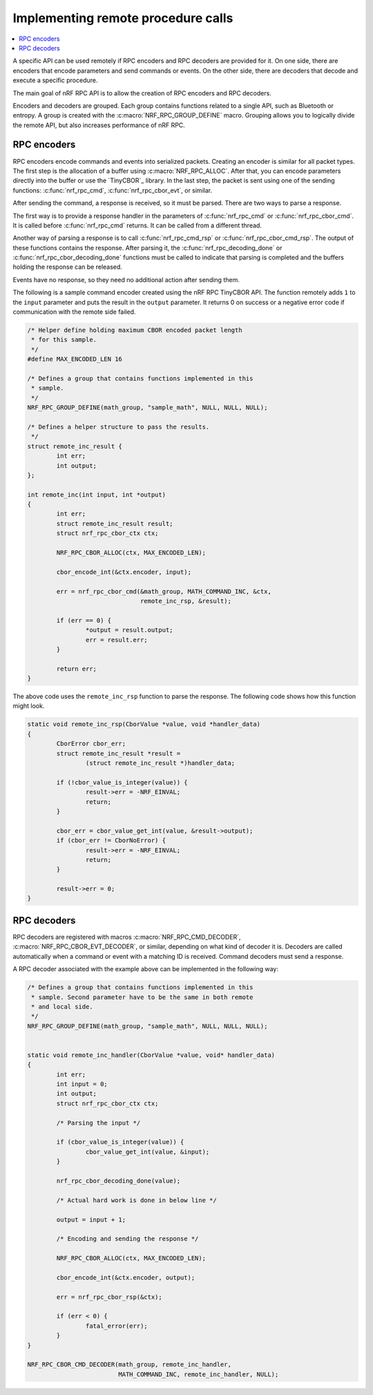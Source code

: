 .. _nrf_rpc_usage:

Implementing remote procedure calls
###################################

.. contents::
   :local:
   :depth: 2

A specific API can be used remotely if RPC encoders and RPC decoders are provided for it.
On one side, there are encoders that encode parameters and send commands or events.
On the other side, there are decoders that decode and execute a specific procedure.

The main goal of nRF RPC API is to allow the creation of RPC encoders and RPC decoders.

Encoders and decoders are grouped.
Each group contains functions related to a single API, such as Bluetooth or entropy.
A group is created with the :c:macro:`NRF_RPC_GROUP_DEFINE` macro.
Grouping allows you to logically divide the remote API, but also increases performance of nRF RPC.


RPC encoders
************

RPC encoders encode commands and events into serialized packets.
Creating an encoder is similar for all packet types.
The first step is the allocation of a buffer using :c:macro:`NRF_RPC_ALLOC`.
After that, you can encode parameters directly into the buffer or use the `TinyCBOR`_ library.
In the last step, the packet is sent using one of the sending functions: :c:func:`nrf_rpc_cmd`, :c:func:`nrf_rpc_cbor_evt`, or similar.

After sending the command, a response is received, so it must be parsed.
There are two ways to parse a response.

The first way is to provide a response handler in the parameters of :c:func:`nrf_rpc_cmd` or :c:func:`nrf_rpc_cbor_cmd`.
It is called before :c:func:`nrf_rpc_cmd` returns.
It can be called from a different thread.

Another way of parsing a response is to call :c:func:`nrf_rpc_cmd_rsp` or :c:func:`nrf_rpc_cbor_cmd_rsp`.
The output of these functions contains the response.
After parsing it, the :c:func:`nrf_rpc_decoding_done` or :c:func:`nrf_rpc_cbor_decoding_done` functions must be called to indicate that parsing is completed and the buffers holding the response can be released.

Events have no response, so they need no additional action after sending them.

The following is a sample command encoder created using the nRF RPC TinyCBOR API.
The function remotely adds ``1`` to the ``input`` parameter and puts the result in the ``output`` parameter.
It returns 0 on success or a negative error code if communication with the remote side failed.

.. code-block:: c

	/* Helper define holding maximum CBOR encoded packet length
	 * for this sample.
	 */
	#define MAX_ENCODED_LEN 16

	/* Defines a group that contains functions implemented in this
	 * sample.
	 */
	NRF_RPC_GROUP_DEFINE(math_group, "sample_math", NULL, NULL, NULL);

	/* Defines a helper structure to pass the results.
	 */
	struct remote_inc_result {
		int err;
		int output;
	};

	int remote_inc(int input, int *output)
	{
		int err;
		struct remote_inc_result result;
		struct nrf_rpc_cbor_ctx ctx;

		NRF_RPC_CBOR_ALLOC(ctx, MAX_ENCODED_LEN);

		cbor_encode_int(&ctx.encoder, input);

		err = nrf_rpc_cbor_cmd(&math_group, MATH_COMMAND_INC, &ctx,
				       remote_inc_rsp, &result);

		if (err == 0) {
			*output = result.output;
			err = result.err;
		}

		return err;
	}

The above code uses the ``remote_inc_rsp`` function to parse the response.
The following code shows how this function might look.

.. code-block:: c

	static void remote_inc_rsp(CborValue *value, void *handler_data)
	{
		CborError cbor_err;
		struct remote_inc_result *result =
			(struct remote_inc_result *)handler_data;

	 	if (!cbor_value_is_integer(value)) {
			result->err = -NRF_EINVAL;
			return;
		}

		cbor_err = cbor_value_get_int(value, &result->output);
		if (cbor_err != CborNoError) {
			result->err = -NRF_EINVAL;
			return;
		}

		result->err = 0;
	}


RPC decoders
************

RPC decoders are registered with macros :c:macro:`NRF_RPC_CMD_DECODER`, :c:macro:`NRF_RPC_CBOR_EVT_DECODER`, or similar, depending on what kind of decoder it is.
Decoders are called automatically when a command or event with a matching ID is received.
Command decoders must send a response.

A RPC decoder associated with the example above can be implemented in the following way:

.. code-block:: c

	/* Defines a group that contains functions implemented in this
	 * sample. Second parameter have to be the same in both remote
	 * and local side.
	 */
	NRF_RPC_GROUP_DEFINE(math_group, "sample_math", NULL, NULL, NULL);


	static void remote_inc_handler(CborValue *value, void* handler_data)
	{
		int err;
		int input = 0;
		int output;
		struct nrf_rpc_cbor_ctx ctx;

		/* Parsing the input */

	 	if (cbor_value_is_integer(value)) {
			cbor_value_get_int(value, &input);
		}

		nrf_rpc_cbor_decoding_done(value);

		/* Actual hard work is done in below line */

		output = input + 1;

		/* Encoding and sending the response */

		NRF_RPC_CBOR_ALLOC(ctx, MAX_ENCODED_LEN);

		cbor_encode_int(&ctx.encoder, output);

		err = nrf_rpc_cbor_rsp(&ctx);

		if (err < 0) {
			fatal_error(err);
		}
	}

	NRF_RPC_CBOR_CMD_DECODER(math_group, remote_inc_handler,
				 MATH_COMMAND_INC, remote_inc_handler, NULL);
